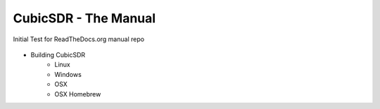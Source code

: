 CubicSDR - The Manual
----

Initial Test for ReadTheDocs.org manual repo

.. figure:: CubicSDR-Intro.png
   :align: center
   :alt: CubicSDR Introduction
+ Building CubicSDR
   - Linux 
   - Windows
   - OSX 
   - OSX Homebrew 

